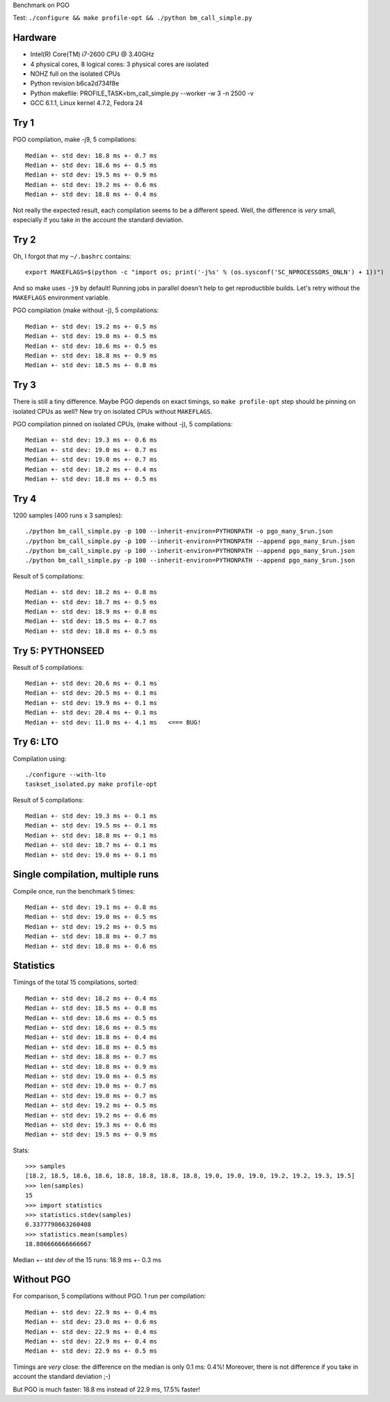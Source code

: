 Benchmark on PGO

Test: ``./configure && make profile-opt && ./python bm_call_simple.py``

Hardware
========

* Intel(R) Core(TM) i7-2600 CPU @ 3.40GHz
* 4 physical cores, 8 logical cores: 3 physical cores are isolated
* NOHZ full on the isolated CPUs
* Python revision b6ca2d734f8e
* Python makefile: PROFILE_TASK=bm_call_simple.py --worker -w 3 -n 2500 -v
* GCC 6.1.1, Linux kernel 4.7.2, Fedora 24


Try 1
=====

PGO compilation, make -j9, 5 compilations::

    Median +- std dev: 18.8 ms +- 0.7 ms
    Median +- std dev: 18.6 ms +- 0.5 ms
    Median +- std dev: 19.5 ms +- 0.9 ms
    Median +- std dev: 19.2 ms +- 0.6 ms
    Median +- std dev: 18.8 ms +- 0.4 ms

Not really the expected result, each compilation seems to be a different speed.
Well, the difference is *very* small, especially if you take in the account the
standard deviation.


Try 2
=====

Oh, I forgot that my ``~/.bashrc`` contains::

    export MAKEFLAGS=$(python -c "import os; print('-j%s' % (os.sysconf('SC_NPROCESSORS_ONLN') + 1))")

And so make uses ``-j9`` by default! Running jobs in parallel doesn't help to
get reproductible builds. Let's retry without the ``MAKEFLAGS`` environment
variable.

PGO compilation (make without -j), 5 compilations::

    Median +- std dev: 19.2 ms +- 0.5 ms
    Median +- std dev: 19.0 ms +- 0.5 ms
    Median +- std dev: 18.6 ms +- 0.5 ms
    Median +- std dev: 18.8 ms +- 0.9 ms
    Median +- std dev: 18.5 ms +- 0.8 ms


Try 3
=====

There is still a tiny difference. Maybe PGO depends on exact timings, so ``make
profile-opt`` step should be pinning on isolated CPUs as well? New try on
isolated CPUs without ``MAKEFLAGS``.

PGO compilation pinned on isolated CPUs, (make without -j), 5 compilations::

    Median +- std dev: 19.3 ms +- 0.6 ms
    Median +- std dev: 19.0 ms +- 0.7 ms
    Median +- std dev: 19.0 ms +- 0.7 ms
    Median +- std dev: 18.2 ms +- 0.4 ms
    Median +- std dev: 18.8 ms +- 0.5 ms


Try 4
=====

1200 samples (400 runs x 3 samples)::

    ./python bm_call_simple.py -p 100 --inherit-environ=PYTHONPATH -o pgo_many_$run.json
    ./python bm_call_simple.py -p 100 --inherit-environ=PYTHONPATH --append pgo_many_$run.json
    ./python bm_call_simple.py -p 100 --inherit-environ=PYTHONPATH --append pgo_many_$run.json
    ./python bm_call_simple.py -p 100 --inherit-environ=PYTHONPATH --append pgo_many_$run.json

Result of 5 compilations::

    Median +- std dev: 18.2 ms +- 0.8 ms
    Median +- std dev: 18.7 ms +- 0.5 ms
    Median +- std dev: 18.9 ms +- 0.8 ms
    Median +- std dev: 18.5 ms +- 0.7 ms
    Median +- std dev: 18.8 ms +- 0.5 ms

Try 5: PYTHONSEED
=================

Result of 5 compilations::

    Median +- std dev: 20.6 ms +- 0.1 ms
    Median +- std dev: 20.5 ms +- 0.1 ms
    Median +- std dev: 19.9 ms +- 0.1 ms
    Median +- std dev: 20.4 ms +- 0.1 ms
    Median +- std dev: 11.0 ms +- 4.1 ms   <=== BUG!


Try 6: LTO
==========

Compilation using::

    ./configure --with-lto
    taskset_isolated.py make profile-opt

Result of 5 compilations::

    Median +- std dev: 19.3 ms +- 0.1 ms
    Median +- std dev: 19.5 ms +- 0.1 ms
    Median +- std dev: 18.8 ms +- 0.1 ms
    Median +- std dev: 18.7 ms +- 0.1 ms
    Median +- std dev: 19.0 ms +- 0.1 ms


Single compilation, multiple runs
=================================

Compile once, run the benchmark 5 times::

    Median +- std dev: 19.1 ms +- 0.8 ms
    Median +- std dev: 19.0 ms +- 0.5 ms
    Median +- std dev: 19.2 ms +- 0.5 ms
    Median +- std dev: 18.8 ms +- 0.7 ms
    Median +- std dev: 18.8 ms +- 0.6 ms


Statistics
==========

Timings of the total 15 compilations, sorted::

    Median +- std dev: 18.2 ms +- 0.4 ms
    Median +- std dev: 18.5 ms +- 0.8 ms
    Median +- std dev: 18.6 ms +- 0.5 ms
    Median +- std dev: 18.6 ms +- 0.5 ms
    Median +- std dev: 18.8 ms +- 0.4 ms
    Median +- std dev: 18.8 ms +- 0.5 ms
    Median +- std dev: 18.8 ms +- 0.7 ms
    Median +- std dev: 18.8 ms +- 0.9 ms
    Median +- std dev: 19.0 ms +- 0.5 ms
    Median +- std dev: 19.0 ms +- 0.7 ms
    Median +- std dev: 19.0 ms +- 0.7 ms
    Median +- std dev: 19.2 ms +- 0.5 ms
    Median +- std dev: 19.2 ms +- 0.6 ms
    Median +- std dev: 19.3 ms +- 0.6 ms
    Median +- std dev: 19.5 ms +- 0.9 ms

Stats::

    >>> samples
    [18.2, 18.5, 18.6, 18.6, 18.8, 18.8, 18.8, 18.8, 19.0, 19.0, 19.0, 19.2, 19.2, 19.3, 19.5]
    >>> len(samples)
    15
    >>> import statistics
    >>> statistics.stdev(samples)
    0.3377798663260408
    >>> statistics.mean(samples)
    18.886666666666667

Median +- std dev of the 15 runs: 18.9 ms +- 0.3 ms


Without PGO
===========

For comparison, 5 compilations without PGO. 1 run per compilation::

    Median +- std dev: 22.9 ms +- 0.4 ms
    Median +- std dev: 23.0 ms +- 0.6 ms
    Median +- std dev: 22.9 ms +- 0.4 ms
    Median +- std dev: 22.9 ms +- 0.4 ms
    Median +- std dev: 22.9 ms +- 0.5 ms

Timings are *very* close: the difference on the median is only 0.1 ms: 0.4%!
Moreover, there is not difference if you take in account the standard deviation
;-)

But PGO is much faster: 18.8 ms instead of 22.9 ms, 17.5% faster!
